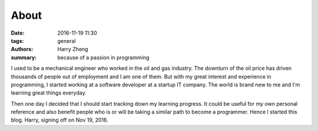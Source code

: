 About
########################

:date: 2016-11-19 11:30
:tags: general
:authors: Harry Zheng
:summary: because of a passion in programming

I used to be a mechanical engineer who worked in the oil and gas industry. The downturn of the oil price has driven thousands of people out of employment and I am one of them. But with my great interest and experience in programming, I started working at a software developer at a startup IT company. The world is brand new to me and I'm learning great things everyday. 

Then one day I decided that I should start tracking down my learning progress. It could be useful for my own personal reference and also benefit people who is or will be taking a similar path to become a programmer. Hence I started this blog. Harry, signing off on Nov 19, 2016.